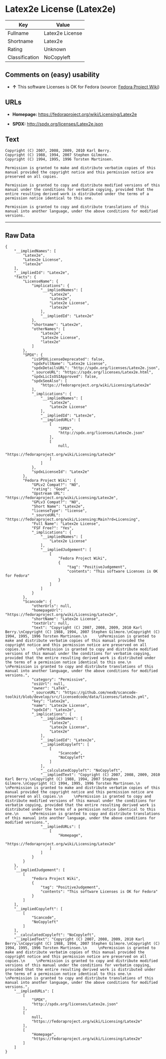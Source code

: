 * Latex2e License (Latex2e)

| Key              | Value             |
|------------------+-------------------|
| Fullname         | Latex2e License   |
| Shortname        | Latex2e           |
| Rating           | Unknown           |
| Classification   | NoCopyleft        |

** Comments on (easy) usability

- *↑* This software Licenses is OK for Fedora (source:
  [[https://fedoraproject.org/wiki/Licensing:Main?rd=Licensing][Fedora
  Project Wiki]])

** URLs

- *Homepage:* https://fedoraproject.org/wiki/Licensing/Latex2e

- *SPDX:* http://spdx.org/licenses/Latex2e.json

** Text

#+BEGIN_EXAMPLE
    Copyright (C) 2007, 2008, 2009, 2010 Karl Berry.
    Copyright (C) 1988, 1994, 2007 Stephen Gilmore.
    Copyright (C) 1994, 1995, 1996 Torsten Martinsen.
         
    Permission is granted to make and distribute verbatim copies of this manual provided the copyright notice and this permission notice are preserved on all copies.
         
    Permission is granted to copy and distribute modified versions of this manual under the conditions for verbatim copying, provided that the entire resulting derived work is distributed under the terms of a permission notice identical to this one.
         
    Permission is granted to copy and distribute translations of this manual into another language, under the above conditions for modified versions.
#+END_EXAMPLE

--------------

** Raw Data

#+BEGIN_EXAMPLE
    {
        "__impliedNames": [
            "Latex2e",
            "Latex2e License",
            "latex2e"
        ],
        "__impliedId": "Latex2e",
        "facts": {
            "LicenseName": {
                "implications": {
                    "__impliedNames": [
                        "Latex2e",
                        "Latex2e",
                        "Latex2e License",
                        "latex2e"
                    ],
                    "__impliedId": "Latex2e"
                },
                "shortname": "Latex2e",
                "otherNames": [
                    "Latex2e",
                    "Latex2e License",
                    "latex2e"
                ]
            },
            "SPDX": {
                "isSPDXLicenseDeprecated": false,
                "spdxFullName": "Latex2e License",
                "spdxDetailsURL": "http://spdx.org/licenses/Latex2e.json",
                "_sourceURL": "https://spdx.org/licenses/Latex2e.html",
                "spdxLicIsOSIApproved": false,
                "spdxSeeAlso": [
                    "https://fedoraproject.org/wiki/Licensing/Latex2e"
                ],
                "_implications": {
                    "__impliedNames": [
                        "Latex2e",
                        "Latex2e License"
                    ],
                    "__impliedId": "Latex2e",
                    "__impliedURLs": [
                        [
                            "SPDX",
                            "http://spdx.org/licenses/Latex2e.json"
                        ],
                        [
                            null,
                            "https://fedoraproject.org/wiki/Licensing/Latex2e"
                        ]
                    ]
                },
                "spdxLicenseId": "Latex2e"
            },
            "Fedora Project Wiki": {
                "GPLv2 Compat?": "NO",
                "rating": "Good",
                "Upstream URL": "https://fedoraproject.org/wiki/Licensing/Latex2e",
                "GPLv3 Compat?": "NO",
                "Short Name": "Latex2e",
                "licenseType": "license",
                "_sourceURL": "https://fedoraproject.org/wiki/Licensing:Main?rd=Licensing",
                "Full Name": "Latex2e License",
                "FSF Free?": "Yes",
                "_implications": {
                    "__impliedNames": [
                        "Latex2e License"
                    ],
                    "__impliedJudgement": [
                        [
                            "Fedora Project Wiki",
                            {
                                "tag": "PositiveJudgement",
                                "contents": "This software Licenses is OK for Fedora"
                            }
                        ]
                    ]
                }
            },
            "Scancode": {
                "otherUrls": null,
                "homepageUrl": "https://fedoraproject.org/wiki/Licensing/Latex2e",
                "shortName": "Latex2e License",
                "textUrls": null,
                "text": "Copyright (C) 2007, 2008, 2009, 2010 Karl Berry.\nCopyright (C) 1988, 1994, 2007 Stephen Gilmore.\nCopyright (C) 1994, 1995, 1996 Torsten Martinsen.\n     \nPermission is granted to make and distribute verbatim copies of this manual provided the copyright notice and this permission notice are preserved on all copies.\n     \nPermission is granted to copy and distribute modified versions of this manual under the conditions for verbatim copying, provided that the entire resulting derived work is distributed under the terms of a permission notice identical to this one.\n     \nPermission is granted to copy and distribute translations of this manual into another language, under the above conditions for modified versions.",
                "category": "Permissive",
                "osiUrl": null,
                "owner": "LaTeX",
                "_sourceURL": "https://github.com/nexB/scancode-toolkit/blob/develop/src/licensedcode/data/licenses/latex2e.yml",
                "key": "latex2e",
                "name": "Latex2e License",
                "spdxId": "Latex2e",
                "_implications": {
                    "__impliedNames": [
                        "latex2e",
                        "Latex2e License",
                        "Latex2e"
                    ],
                    "__impliedId": "Latex2e",
                    "__impliedCopyleft": [
                        [
                            "Scancode",
                            "NoCopyleft"
                        ]
                    ],
                    "__calculatedCopyleft": "NoCopyleft",
                    "__impliedText": "Copyright (C) 2007, 2008, 2009, 2010 Karl Berry.\nCopyright (C) 1988, 1994, 2007 Stephen Gilmore.\nCopyright (C) 1994, 1995, 1996 Torsten Martinsen.\n     \nPermission is granted to make and distribute verbatim copies of this manual provided the copyright notice and this permission notice are preserved on all copies.\n     \nPermission is granted to copy and distribute modified versions of this manual under the conditions for verbatim copying, provided that the entire resulting derived work is distributed under the terms of a permission notice identical to this one.\n     \nPermission is granted to copy and distribute translations of this manual into another language, under the above conditions for modified versions.",
                    "__impliedURLs": [
                        [
                            "Homepage",
                            "https://fedoraproject.org/wiki/Licensing/Latex2e"
                        ]
                    ]
                }
            }
        },
        "__impliedJudgement": [
            [
                "Fedora Project Wiki",
                {
                    "tag": "PositiveJudgement",
                    "contents": "This software Licenses is OK for Fedora"
                }
            ]
        ],
        "__impliedCopyleft": [
            [
                "Scancode",
                "NoCopyleft"
            ]
        ],
        "__calculatedCopyleft": "NoCopyleft",
        "__impliedText": "Copyright (C) 2007, 2008, 2009, 2010 Karl Berry.\nCopyright (C) 1988, 1994, 2007 Stephen Gilmore.\nCopyright (C) 1994, 1995, 1996 Torsten Martinsen.\n     \nPermission is granted to make and distribute verbatim copies of this manual provided the copyright notice and this permission notice are preserved on all copies.\n     \nPermission is granted to copy and distribute modified versions of this manual under the conditions for verbatim copying, provided that the entire resulting derived work is distributed under the terms of a permission notice identical to this one.\n     \nPermission is granted to copy and distribute translations of this manual into another language, under the above conditions for modified versions.",
        "__impliedURLs": [
            [
                "SPDX",
                "http://spdx.org/licenses/Latex2e.json"
            ],
            [
                null,
                "https://fedoraproject.org/wiki/Licensing/Latex2e"
            ],
            [
                "Homepage",
                "https://fedoraproject.org/wiki/Licensing/Latex2e"
            ]
        ]
    }
#+END_EXAMPLE